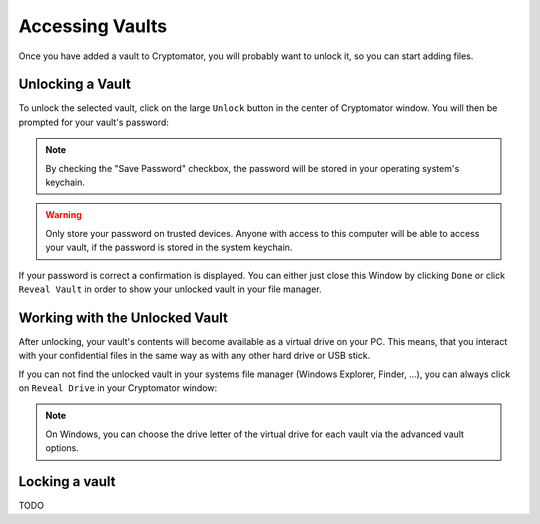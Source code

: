 Accessing Vaults
================

Once you have added a vault to Cryptomator, you will probably want to unlock it, so you can start adding files.

.. image:: ../img/desktop/vault-detail-locked.png
    :alt: Cryptomator window showing a locked vault


.. _desktop/accessing-vaults/unlocking-a-vault:

Unlocking a Vault
-----------------

To unlock the selected vault, click on the large ``Unlock`` button in the center of Cryptomator window.
You will then be prompted for your vault's password:

.. image:: ../img/desktop/unlock-prompt.png
    :alt: Vault unlock dialog

.. note::

    By checking the "Save Password" checkbox, the password will be stored in your operating system's keychain.

.. warning::

    Only store your password on trusted devices. Anyone with access to this computer will be able to access your vault, if the password is stored in the system keychain.

If your password is correct a confirmation is displayed.
You can either just close this Window by clicking ``Done`` or click ``Reveal Vault`` in order to show your unlocked vault in your file manager.

.. image:: ../img/desktop/unlock-success.png
    :alt: Vault unlock success dialog


.. _desktop/accessing-vaults/working-with-the-unlocked-vault:

Working with the Unlocked Vault
-------------------------------

After unlocking, your vault's contents will become available as a virtual drive on your PC.
This means, that you interact with your confidential files in the same way as with any other hard drive or USB stick.

If you can not find the unlocked vault in your systems file manager (Windows Explorer, Finder, ...), you can always click on ``Reveal Drive`` in your Cryptomator window:

.. image:: ../img/desktop/vault-detail-unlocked.png
    :alt: Cryptomator window showing an unlocked vault

.. note::

    On Windows, you can choose the drive letter of the virtual drive for each vault via the advanced vault options.


.. _desktop/accessing-vaults/locking-a-vault:

Locking a vault
---------------

TODO